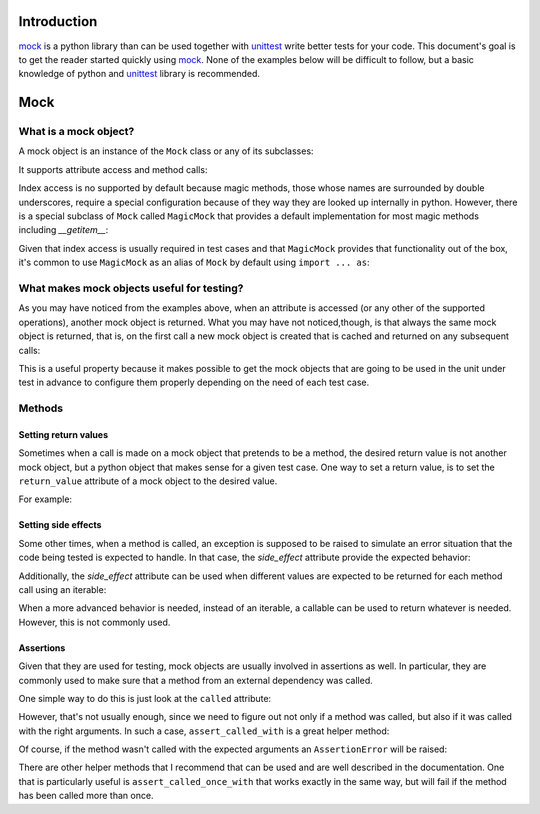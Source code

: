 Introduction
============

mock_ is a python library than can be used together with unittest_ write better
tests for your code. This document's goal is to get the reader started quickly
using mock_. None of the examples below will be difficult to follow, but a
basic knowledge of python and unittest_ library is recommended.


Mock
====


What is a mock object?
----------------------

A mock object is an instance of the ``Mock`` class or any of its subclasses:

.. doctest::

  >>> from mock import Mock
  >>> my_mock = Mock()

It supports attribute access and method calls:

.. doctest::

  >>> my_mock.attribute
  <Mock name='mock.attribute' id='...'>
  >>> my_mock.method()
  <Mock name='mock.method()' id='...'>

Index access is no supported by default because magic methods, those whose
names are surrounded by double underscores, require a special configuration
because of they way they are looked up internally in python. However, there is
a special subclass of ``Mock`` called ``MagicMock`` that provides a default
implementation for most magic methods including `__getitem__`:

.. doctest::

  >>> from mock import MagicMock
  >>> my_mock = MagicMock()
  >>> my_mock['index']
  <MagicMock name='mock.__getitem__()' id='...'>

Given that index access is usually required in test cases and that
``MagicMock`` provides that functionality out of the box, it's common to use
``MagicMock`` as an alias of ``Mock`` by default using ``import ... as``:

.. doctest::

  >>> from mock import MagicMock as Mock
  >>> my_mock.attribute
  <MagicMock name='mock.attribute' id='...'>
  >>> my_mock.method()
  <MagicMock name='mock.method()' id='...'>
  >>> my_mock['index']
  <MagicMock name='mock.__getitem__()' id='...'>


What makes mock objects useful for testing?
-------------------------------------------

As you may have noticed from the examples above, when an attribute is accessed
(or any other of the supported operations), another mock object is returned.
What you may have not noticed,though, is that always the same mock object is
returned, that is, on the first call a new mock object is created that is
cached and returned on any subsequent calls:

.. doctest::

  >>> mock_attribute_1 = my_mock.attribute
  >>> mock_attribute_2 = my_mock.attribute
  >>> mock_attribute_1 is mock_attribute_2
  True

This is a useful property because it makes possible to get the mock objects
that are going to be used in the unit under test in advance to configure them
properly depending on the need of each test case.


Methods
-------


Setting return values
~~~~~~~~~~~~~~~~~~~~~

Sometimes when a call is made on a mock object that pretends to be a method,
the desired return value is not another mock object, but a python object that
makes sense for a given test case. One way to set a return value, is to set the
``return_value`` attribute of a mock object to the desired value.

For example:

.. doctest::

  >>> my_mock.answer.return_value = 42
  >>> my_mock.answer()
  42


Setting side effects
~~~~~~~~~~~~~~~~~~~~

Some other times, when a method is called, an exception is supposed to be
raised to simulate an error situation that the code being tested is expected to
handle. In that case, the `side_effect` attribute provide the expected
behavior:

.. doctest::

  >>> my_mock.error.side_effect = ValueError('Error message')
  >>> my_mock.error()
  Traceback (most recent call last):
  ...
  ValueError: Error message

Additionally, the `side_effect` attribute can be used when different values are
expected to be returned for each method call using an iterable:

.. doctest::

  >>> my_mock.get_next.side_effect = [1, 2, 3]
  >>> my_mock.get_next()
  1
  >>> my_mock.get_next()
  2
  >>> my_mock.get_next()
  3

When a more advanced behavior is needed, instead of an iterable, a callable can
be used to return whatever is needed. However, this is not commonly used.


Assertions
~~~~~~~~~~

Given that they are used for testing, mock objects are usually involved in
assertions as well. In particular, they are commonly used to make sure that a
method from an external dependency was called.

One simple way to do this is just look at the ``called`` attribute:

.. doctest::

  >>> my_mock.method()
  <MagicMock name='mock.method()' id='...'>
  >>> my_mock.method.called
  True

However, that's not usually enough, since we need to figure out not only if a
method was called, but also if it was called with the right arguments. In such
a case, ``assert_called_with`` is a great helper method:

.. doctest::

  >>> my_mock.method(1, 2, 3, a=4, b=5, c=6)
  <MagicMock name='mock.method()' id='...'>
  >>> my_mock.method.assert_called_with(1, 2, 3, a=4, b=5, c=6)

Of course, if the method wasn't called with the expected arguments an
``AssertionError`` will be raised:

.. doctest::

  >>> my_mock.method.assert_called_with('some', 'other', 'arguments')
  Traceback (most recent call last):
   ...
  AssertionError: Expected call: method('some', 'other', 'arguments')
  Actual call: method(1, 2, 3, a=4, c=6, b=5)

There are other helper methods that I recommend that can be used and are well
described in the documentation. One that is particularly useful is
``assert_called_once_with`` that works exactly in the same way, but will fail
if the method has been called more than once.


.. _mock: http://mock.readthedocs.org/en/latest/mock.html
.. _unittest: https://docs.python.org/2/library/unittest.html
